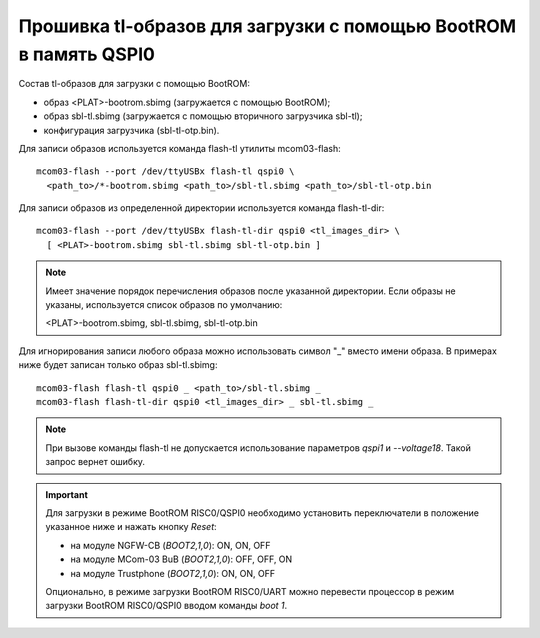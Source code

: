 Прошивка tl-образов для загрузки c помощью BootROM в память QSPI0
=================================================================

Состав tl-образов для загрузки c помощью BootROM:

* образ <PLAT>-bootrom.sbimg (загружается с помощью BootROM);
* образ sbl-tl.sbimg (загружается с помощью вторичного загрузчика sbl-tl);
* конфигурация загрузчика (sbl-tl-otp.bin).

Для записи образов используется команда flash-tl утилиты mcom03-flash::

  mcom03-flash --port /dev/ttyUSBx flash-tl qspi0 \
    <path_to>/*-bootrom.sbimg <path_to>/sbl-tl.sbimg <path_to>/sbl-tl-otp.bin

Для записи образов из определенной директории используется команда flash-tl-dir::

  mcom03-flash --port /dev/ttyUSBx flash-tl-dir qspi0 <tl_images_dir> \
    [ <PLAT>-bootrom.sbimg sbl-tl.sbimg sbl-tl-otp.bin ]

.. note:: Имеет значение порядок перечисления образов после указанной директории.
   Если образы не указаны, используется список образов по умолчанию:

   <PLAT>-bootrom.sbimg, sbl-tl.sbimg, sbl-tl-otp.bin

Для игнорирования записи любого образа можно использовать символ "_" вместо имени образа.
В примерах ниже будет записан только образ sbl-tl.sbimg::

  mcom03-flash flash-tl qspi0 _ <path_to>/sbl-tl.sbimg _
  mcom03-flash flash-tl-dir qspi0 <tl_images_dir> _ sbl-tl.sbimg _

.. note:: При вызове команды flash-tl не допускается использование параметров `qspi1` и
   `--voltage18`. Такой запрос вернет ошибку.

.. important:: Для загрузки в режиме BootROM RISC0/QSPI0 необходимо установить переключатели
   в положение указанное ниже и нажать кнопку *Reset*:

   * на модуле NGFW-CB (*BOOT2,1,0*): ON, ON, OFF
   * на модуле MCom-03 BuB (*BOOT2,1,0*): OFF, OFF, ON
   * на модуле Trustphone (*BOOT2,1,0*): ON, ON, OFF

   Опционально, в режиме загрузки BootROM RISC0/UART можно перевести процессор в режим
   загрузки BootROM RISC0/QSPI0 вводом команды `boot 1`.
